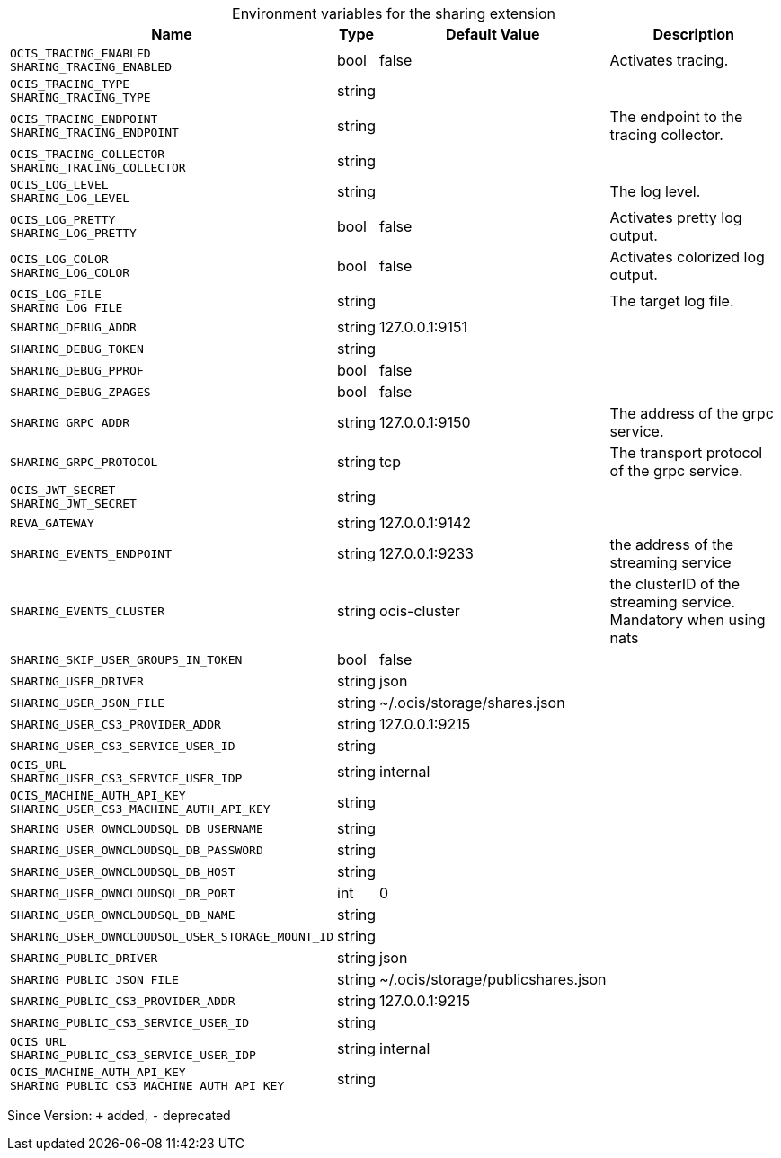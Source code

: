 [caption=]
.Environment variables for the sharing extension
[width="100%",cols="~,~,~,~",options="header"]
|===
| Name
| Type
| Default Value
| Description
| `OCIS_TRACING_ENABLED +
SHARING_TRACING_ENABLED`
| bool
| false
| Activates tracing.
| `OCIS_TRACING_TYPE +
SHARING_TRACING_TYPE`
| string
| 
| 
| `OCIS_TRACING_ENDPOINT +
SHARING_TRACING_ENDPOINT`
| string
| 
| The endpoint to the tracing collector.
| `OCIS_TRACING_COLLECTOR +
SHARING_TRACING_COLLECTOR`
| string
| 
| 
| `OCIS_LOG_LEVEL +
SHARING_LOG_LEVEL`
| string
| 
| The log level.
| `OCIS_LOG_PRETTY +
SHARING_LOG_PRETTY`
| bool
| false
| Activates pretty log output.
| `OCIS_LOG_COLOR +
SHARING_LOG_COLOR`
| bool
| false
| Activates colorized log output.
| `OCIS_LOG_FILE +
SHARING_LOG_FILE`
| string
| 
| The target log file.
| `SHARING_DEBUG_ADDR`
| string
| 127.0.0.1:9151
| 
| `SHARING_DEBUG_TOKEN`
| string
| 
| 
| `SHARING_DEBUG_PPROF`
| bool
| false
| 
| `SHARING_DEBUG_ZPAGES`
| bool
| false
| 
| `SHARING_GRPC_ADDR`
| string
| 127.0.0.1:9150
| The address of the grpc service.
| `SHARING_GRPC_PROTOCOL`
| string
| tcp
| The transport protocol of the grpc service.
| `OCIS_JWT_SECRET +
SHARING_JWT_SECRET`
| string
| 
| 
| `REVA_GATEWAY`
| string
| 127.0.0.1:9142
| 
| `SHARING_EVENTS_ENDPOINT`
| string
| 127.0.0.1:9233
| the address of the streaming service
| `SHARING_EVENTS_CLUSTER`
| string
| ocis-cluster
| the clusterID of the streaming service. Mandatory when using nats
| `SHARING_SKIP_USER_GROUPS_IN_TOKEN`
| bool
| false
| 
| `SHARING_USER_DRIVER`
| string
| json
| 
| `SHARING_USER_JSON_FILE`
| string
| ~/.ocis/storage/shares.json
| 
| `SHARING_USER_CS3_PROVIDER_ADDR`
| string
| 127.0.0.1:9215
| 
| `SHARING_USER_CS3_SERVICE_USER_ID`
| string
| 
| 
| `OCIS_URL +
SHARING_USER_CS3_SERVICE_USER_IDP`
| string
| internal
| 
| `OCIS_MACHINE_AUTH_API_KEY +
SHARING_USER_CS3_MACHINE_AUTH_API_KEY`
| string
| 
| 
| `SHARING_USER_OWNCLOUDSQL_DB_USERNAME`
| string
| 
| 
| `SHARING_USER_OWNCLOUDSQL_DB_PASSWORD`
| string
| 
| 
| `SHARING_USER_OWNCLOUDSQL_DB_HOST`
| string
| 
| 
| `SHARING_USER_OWNCLOUDSQL_DB_PORT`
| int
| 0
| 
| `SHARING_USER_OWNCLOUDSQL_DB_NAME`
| string
| 
| 
| `SHARING_USER_OWNCLOUDSQL_USER_STORAGE_MOUNT_ID`
| string
| 
| 
| `SHARING_PUBLIC_DRIVER`
| string
| json
| 
| `SHARING_PUBLIC_JSON_FILE`
| string
| ~/.ocis/storage/publicshares.json
| 
| `SHARING_PUBLIC_CS3_PROVIDER_ADDR`
| string
| 127.0.0.1:9215
| 
| `SHARING_PUBLIC_CS3_SERVICE_USER_ID`
| string
| 
| 
| `OCIS_URL +
SHARING_PUBLIC_CS3_SERVICE_USER_IDP`
| string
| internal
| 
| `OCIS_MACHINE_AUTH_API_KEY +
SHARING_PUBLIC_CS3_MACHINE_AUTH_API_KEY`
| string
| 
| 
|===

Since Version: `+` added, `-` deprecated
